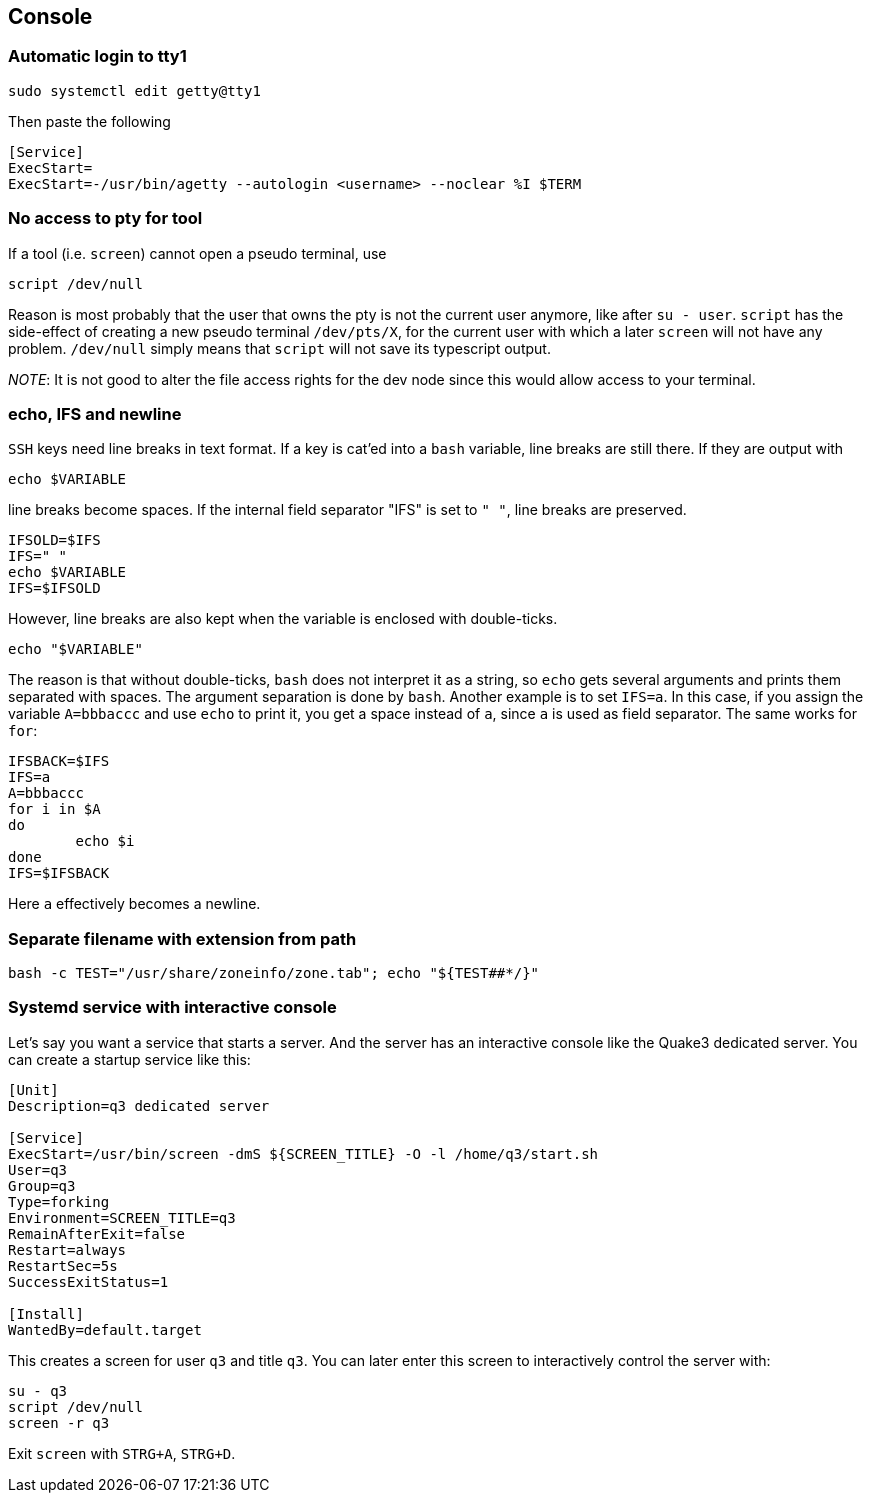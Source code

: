 == Console

=== Automatic login to tty1

[source,bash]
----
sudo systemctl edit getty@tty1
----

Then paste the following

----
[Service]
ExecStart=
ExecStart=-/usr/bin/agetty --autologin <username> --noclear %I $TERM
----

=== No access to pty for tool

If a tool (i.e. `screen`) cannot open a pseudo terminal, use

[source,bash]
----
script /dev/null
----
Reason is most probably that the user that owns the pty is not the
current user anymore, like after `su - user`. `script` has the side-effect
of creating a new pseudo terminal `/dev/pts/X`, for the current user with which a later `screen` will not have any problem. `/dev/null` simply means that `script` will not save its typescript output.

_NOTE_: It is not good to alter the file access rights for the dev node
since this would allow access to your terminal.

=== echo, IFS and newline

`SSH` keys need line breaks in text format. If a key is cat'ed into a `bash`
variable, line breaks are still there.
If they are output with

[source,bash]
----
echo $VARIABLE
----

line breaks become spaces. If the internal field separator "IFS" is set to `" "`, line breaks are preserved.

[source,bash]
----
IFSOLD=$IFS
IFS=" "
echo $VARIABLE
IFS=$IFSOLD
----

However, line breaks are also kept when the variable is enclosed with double-ticks.

[source,bash]
----
echo "$VARIABLE"
----

The reason is that without double-ticks, `bash` does not interpret it as a string, so `echo` gets several arguments and prints them separated with spaces. The argument separation is done by `bash`. Another example is to set
`IFS=a`. In this case, if you assign the variable `A=bbbaccc` and use `echo` to print it, you get a space instead of `a`, since `a` is used as field separator. The same works for `for`:

[source,bash]
----
IFSBACK=$IFS
IFS=a
A=bbbaccc
for i in $A
do
	echo $i
done
IFS=$IFSBACK
----

Here `a` effectively becomes a newline.

=== Separate filename with extension from path

[source,bash]
----
bash -c TEST="/usr/share/zoneinfo/zone.tab"; echo "${TEST##*/}"
----

=== Systemd service with interactive console

Let's say you want a service that starts a server. And the server has an interactive console like the Quake3 dedicated server.
You can create a startup service like this:

[source]
----
[Unit]
Description=q3 dedicated server

[Service]
ExecStart=/usr/bin/screen -dmS ${SCREEN_TITLE} -O -l /home/q3/start.sh
User=q3
Group=q3
Type=forking
Environment=SCREEN_TITLE=q3
RemainAfterExit=false
Restart=always
RestartSec=5s
SuccessExitStatus=1

[Install]
WantedBy=default.target
----

This creates a screen for user `q3` and title `q3`. You can later enter this screen to interactively control the server with:

[source,bash]
----
su - q3
script /dev/null
screen -r q3
----

Exit `screen` with `STRG+A`, `STRG+D`.
